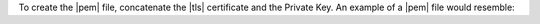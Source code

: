 To create the |pem| file, concatenate the |tls| certificate and the
Private Key. An example of a |pem| file would resemble:

.. code-block:: text
   :copyable: false

   -----BEGIN CERTIFICATE-----
   ...
   ... your TLS certificate
   ...
   -----END CERTIFICATE-----
   -----BEGIN RSA PRIVATE KEY-----
   ...
   ... your private key
   ...
   -----END RSA PRIVATE KEY----
